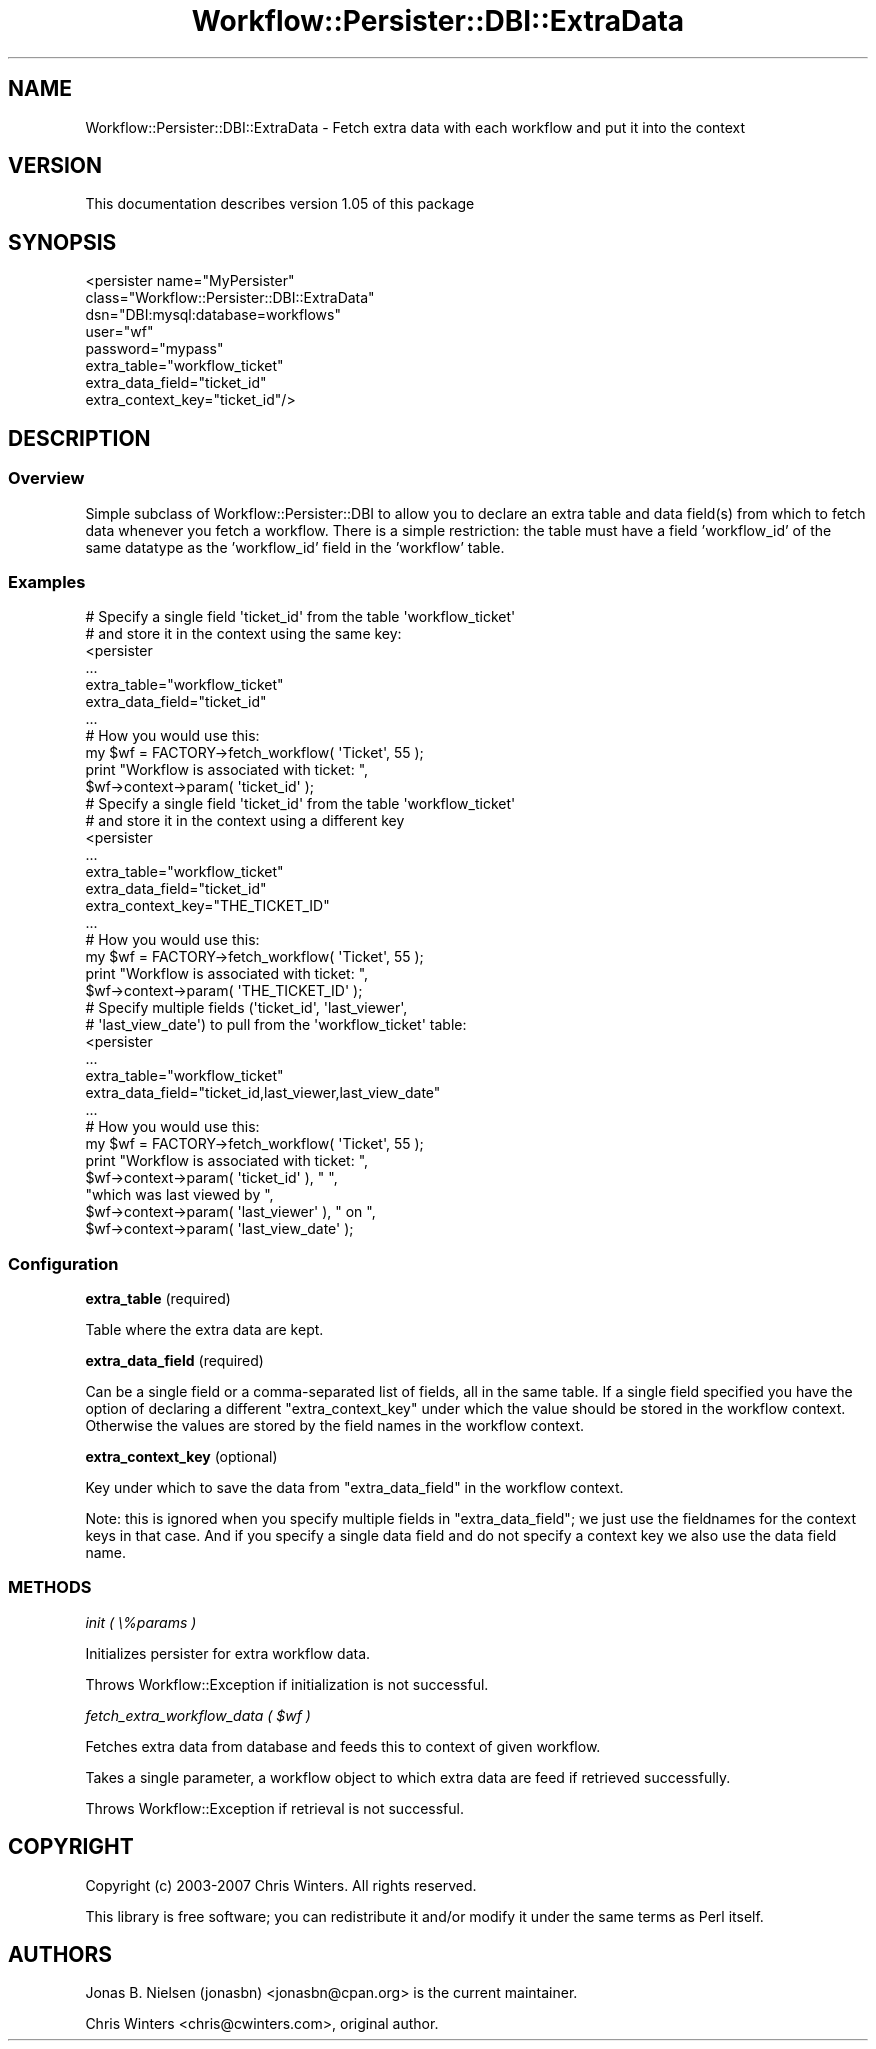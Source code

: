 .\" Automatically generated by Pod::Man 4.14 (Pod::Simple 3.40)
.\"
.\" Standard preamble:
.\" ========================================================================
.de Sp \" Vertical space (when we can't use .PP)
.if t .sp .5v
.if n .sp
..
.de Vb \" Begin verbatim text
.ft CW
.nf
.ne \\$1
..
.de Ve \" End verbatim text
.ft R
.fi
..
.\" Set up some character translations and predefined strings.  \*(-- will
.\" give an unbreakable dash, \*(PI will give pi, \*(L" will give a left
.\" double quote, and \*(R" will give a right double quote.  \*(C+ will
.\" give a nicer C++.  Capital omega is used to do unbreakable dashes and
.\" therefore won't be available.  \*(C` and \*(C' expand to `' in nroff,
.\" nothing in troff, for use with C<>.
.tr \(*W-
.ds C+ C\v'-.1v'\h'-1p'\s-2+\h'-1p'+\s0\v'.1v'\h'-1p'
.ie n \{\
.    ds -- \(*W-
.    ds PI pi
.    if (\n(.H=4u)&(1m=24u) .ds -- \(*W\h'-12u'\(*W\h'-12u'-\" diablo 10 pitch
.    if (\n(.H=4u)&(1m=20u) .ds -- \(*W\h'-12u'\(*W\h'-8u'-\"  diablo 12 pitch
.    ds L" ""
.    ds R" ""
.    ds C` ""
.    ds C' ""
'br\}
.el\{\
.    ds -- \|\(em\|
.    ds PI \(*p
.    ds L" ``
.    ds R" ''
.    ds C`
.    ds C'
'br\}
.\"
.\" Escape single quotes in literal strings from groff's Unicode transform.
.ie \n(.g .ds Aq \(aq
.el       .ds Aq '
.\"
.\" If the F register is >0, we'll generate index entries on stderr for
.\" titles (.TH), headers (.SH), subsections (.SS), items (.Ip), and index
.\" entries marked with X<> in POD.  Of course, you'll have to process the
.\" output yourself in some meaningful fashion.
.\"
.\" Avoid warning from groff about undefined register 'F'.
.de IX
..
.nr rF 0
.if \n(.g .if rF .nr rF 1
.if (\n(rF:(\n(.g==0)) \{\
.    if \nF \{\
.        de IX
.        tm Index:\\$1\t\\n%\t"\\$2"
..
.        if !\nF==2 \{\
.            nr % 0
.            nr F 2
.        \}
.    \}
.\}
.rr rF
.\"
.\" Accent mark definitions (@(#)ms.acc 1.5 88/02/08 SMI; from UCB 4.2).
.\" Fear.  Run.  Save yourself.  No user-serviceable parts.
.    \" fudge factors for nroff and troff
.if n \{\
.    ds #H 0
.    ds #V .8m
.    ds #F .3m
.    ds #[ \f1
.    ds #] \fP
.\}
.if t \{\
.    ds #H ((1u-(\\\\n(.fu%2u))*.13m)
.    ds #V .6m
.    ds #F 0
.    ds #[ \&
.    ds #] \&
.\}
.    \" simple accents for nroff and troff
.if n \{\
.    ds ' \&
.    ds ` \&
.    ds ^ \&
.    ds , \&
.    ds ~ ~
.    ds /
.\}
.if t \{\
.    ds ' \\k:\h'-(\\n(.wu*8/10-\*(#H)'\'\h"|\\n:u"
.    ds ` \\k:\h'-(\\n(.wu*8/10-\*(#H)'\`\h'|\\n:u'
.    ds ^ \\k:\h'-(\\n(.wu*10/11-\*(#H)'^\h'|\\n:u'
.    ds , \\k:\h'-(\\n(.wu*8/10)',\h'|\\n:u'
.    ds ~ \\k:\h'-(\\n(.wu-\*(#H-.1m)'~\h'|\\n:u'
.    ds / \\k:\h'-(\\n(.wu*8/10-\*(#H)'\z\(sl\h'|\\n:u'
.\}
.    \" troff and (daisy-wheel) nroff accents
.ds : \\k:\h'-(\\n(.wu*8/10-\*(#H+.1m+\*(#F)'\v'-\*(#V'\z.\h'.2m+\*(#F'.\h'|\\n:u'\v'\*(#V'
.ds 8 \h'\*(#H'\(*b\h'-\*(#H'
.ds o \\k:\h'-(\\n(.wu+\w'\(de'u-\*(#H)/2u'\v'-.3n'\*(#[\z\(de\v'.3n'\h'|\\n:u'\*(#]
.ds d- \h'\*(#H'\(pd\h'-\w'~'u'\v'-.25m'\f2\(hy\fP\v'.25m'\h'-\*(#H'
.ds D- D\\k:\h'-\w'D'u'\v'-.11m'\z\(hy\v'.11m'\h'|\\n:u'
.ds th \*(#[\v'.3m'\s+1I\s-1\v'-.3m'\h'-(\w'I'u*2/3)'\s-1o\s+1\*(#]
.ds Th \*(#[\s+2I\s-2\h'-\w'I'u*3/5'\v'-.3m'o\v'.3m'\*(#]
.ds ae a\h'-(\w'a'u*4/10)'e
.ds Ae A\h'-(\w'A'u*4/10)'E
.    \" corrections for vroff
.if v .ds ~ \\k:\h'-(\\n(.wu*9/10-\*(#H)'\s-2\u~\d\s+2\h'|\\n:u'
.if v .ds ^ \\k:\h'-(\\n(.wu*10/11-\*(#H)'\v'-.4m'^\v'.4m'\h'|\\n:u'
.    \" for low resolution devices (crt and lpr)
.if \n(.H>23 .if \n(.V>19 \
\{\
.    ds : e
.    ds 8 ss
.    ds o a
.    ds d- d\h'-1'\(ga
.    ds D- D\h'-1'\(hy
.    ds th \o'bp'
.    ds Th \o'LP'
.    ds ae ae
.    ds Ae AE
.\}
.rm #[ #] #H #V #F C
.\" ========================================================================
.\"
.IX Title "Workflow::Persister::DBI::ExtraData 3"
.TH Workflow::Persister::DBI::ExtraData 3 "2020-07-11" "perl v5.32.0" "User Contributed Perl Documentation"
.\" For nroff, turn off justification.  Always turn off hyphenation; it makes
.\" way too many mistakes in technical documents.
.if n .ad l
.nh
.SH "NAME"
Workflow::Persister::DBI::ExtraData \- Fetch extra data with each workflow and put it into the context
.SH "VERSION"
.IX Header "VERSION"
This documentation describes version 1.05 of this package
.SH "SYNOPSIS"
.IX Header "SYNOPSIS"
.Vb 8
\& <persister name="MyPersister"
\&            class="Workflow::Persister::DBI::ExtraData"
\&            dsn="DBI:mysql:database=workflows"
\&            user="wf"
\&            password="mypass"
\&            extra_table="workflow_ticket"
\&            extra_data_field="ticket_id"
\&            extra_context_key="ticket_id"/>
.Ve
.SH "DESCRIPTION"
.IX Header "DESCRIPTION"
.SS "Overview"
.IX Subsection "Overview"
Simple subclass of Workflow::Persister::DBI to allow you to declare
an extra table and data field(s) from which to fetch data whenever you
fetch a workflow. There is a simple restriction: the table must have a
field 'workflow_id' of the same datatype as the 'workflow_id' field in
the 'workflow' table.
.SS "Examples"
.IX Subsection "Examples"
.Vb 2
\& # Specify a single field \*(Aqticket_id\*(Aq from the table \*(Aqworkflow_ticket\*(Aq
\& # and store it in the context using the same key:
\&
\& <persister
\&     ...
\&     extra_table="workflow_ticket"
\&     extra_data_field="ticket_id"
\&     ...
\&
\& # How you would use this:
\& my $wf = FACTORY\->fetch_workflow( \*(AqTicket\*(Aq, 55 );
\& print "Workflow is associated with ticket: ",
\&       $wf\->context\->param( \*(Aqticket_id\*(Aq );
\&
\& # Specify a single field \*(Aqticket_id\*(Aq from the table \*(Aqworkflow_ticket\*(Aq
\& # and store it in the context using a different key
\&
\& <persister
\&     ...
\&     extra_table="workflow_ticket"
\&     extra_data_field="ticket_id"
\&     extra_context_key="THE_TICKET_ID"
\&     ...
\&
\& # How you would use this:
\& my $wf = FACTORY\->fetch_workflow( \*(AqTicket\*(Aq, 55 );
\& print "Workflow is associated with ticket: ",
\&       $wf\->context\->param( \*(AqTHE_TICKET_ID\*(Aq );
\&
\& # Specify multiple fields (\*(Aqticket_id\*(Aq, \*(Aqlast_viewer\*(Aq,
\& # \*(Aqlast_view_date\*(Aq) to pull from the \*(Aqworkflow_ticket\*(Aq table:
\&
\& <persister
\&     ...
\&     extra_table="workflow_ticket"
\&     extra_data_field="ticket_id,last_viewer,last_view_date"
\&     ...
\&
\& # How you would use this:
\& my $wf = FACTORY\->fetch_workflow( \*(AqTicket\*(Aq, 55 );
\& print "Workflow is associated with ticket: ",
\&       $wf\->context\->param( \*(Aqticket_id\*(Aq ), " ",
\&       "which was last viewed by ",
\&       $wf\->context\->param( \*(Aqlast_viewer\*(Aq ), " on ",
\&       $wf\->context\->param( \*(Aqlast_view_date\*(Aq );
.Ve
.SS "Configuration"
.IX Subsection "Configuration"
\&\fBextra_table\fR (required)
.PP
Table where the extra data are kept.
.PP
\&\fBextra_data_field\fR (required)
.PP
Can be a single field or a comma-separated list of fields, all in the
same table. If a single field specified you have the option of
declaring a different \f(CW\*(C`extra_context_key\*(C'\fR under which the value
should be stored in the workflow context. Otherwise the values are
stored by the field names in the workflow context.
.PP
\&\fBextra_context_key\fR (optional)
.PP
Key under which to save the data from \f(CW\*(C`extra_data_field\*(C'\fR in the
workflow context.
.PP
Note: this is ignored when you specify multiple fields in
\&\f(CW\*(C`extra_data_field\*(C'\fR; we just use the fieldnames for the context keys
in that case. And if you specify a single data field and do not
specify a context key we also use the data field name.
.SS "\s-1METHODS\s0"
.IX Subsection "METHODS"
\fIinit ( \e%params )\fR
.IX Subsection "init ( %params )"
.PP
Initializes persister for extra workflow data.
.PP
Throws Workflow::Exception if initialization is not successful.
.PP
\fIfetch_extra_workflow_data ( \f(CI$wf\fI )\fR
.IX Subsection "fetch_extra_workflow_data ( $wf )"
.PP
Fetches extra data from database and feeds this to context of given workflow.
.PP
Takes a single parameter, a workflow object to which extra data are feed if
retrieved successfully.
.PP
Throws Workflow::Exception if retrieval is not successful.
.SH "COPYRIGHT"
.IX Header "COPYRIGHT"
Copyright (c) 2003\-2007 Chris Winters. All rights reserved.
.PP
This library is free software; you can redistribute it and/or modify
it under the same terms as Perl itself.
.SH "AUTHORS"
.IX Header "AUTHORS"
Jonas B. Nielsen (jonasbn) <jonasbn@cpan.org> is the current maintainer.
.PP
Chris Winters <chris@cwinters.com>, original author.
